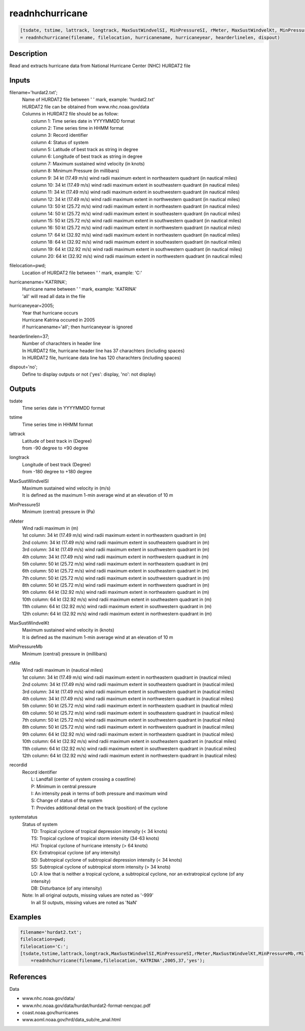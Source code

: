 .. ++++++++++++++++++++++++++++++++YA LATIF++++++++++++++++++++++++++++++++++
.. +                                                                        +
.. + ScientiMate                                                            +
.. + Earth-Science Data Analysis Library                                    +
.. +                                                                        +
.. + Developed by: Arash Karimpour                                          +
.. + Contact     : www.arashkarimpour.com                                   +
.. + Developed/Updated (yyyy-mm-dd): 2017-10-01                             +
.. +                                                                        +
.. ++++++++++++++++++++++++++++++++++++++++++++++++++++++++++++++++++++++++++

readnhchurricane
================

.. code:: MATLAB

    [tsdate, tstime, lattrack, longtrack, MaxSustWindvelSI, MinPressureSI, rMeter, MaxSustWindvelKt, MinPressureMb, rMile,recordid, systemstatus]...
    = readnhchurricane(filename, filelocation, hurricanename, hurricaneyear, hearderlinelen, dispout)

Description
-----------

Read and extracts hurricane data from National Hurricane Center (NHC) HURDAT2 file

Inputs
------

filename='hurdat2.txt';
    | Name of HURDAT2 file between ' ' mark, example: 'hurdat2.txt'
    | HURDAT2 file can be obtained from www.nhc.noaa.gov/data
    | Columns in HURDAT2 file should be as follow:
    |     column 1: Time series date in YYYYMMDD format
    |     column 2: Time series time in HHMM format
    |     column 3: Record identifier
    |     column 4: Status of system
    |     column 5: Latitude of best track as string in degree
    |     column 6: Longitude of best track as string in degree
    |     column 7: Maximum sustained wind velocity (in knots) 
    |     column 8: Minimum Pressure (in millibars)
    |     column 9: 34 kt (17.49 m/s) wind radii maximum extent in northeastern quadrant (in nautical miles) 
    |     column 10: 34 kt (17.49 m/s) wind radii maximum extent in southeastern quadrant (in nautical miles) 
    |     column 11: 34 kt (17.49 m/s) wind radii maximum extent in southwestern quadrant (in nautical miles) 
    |     column 12: 34 kt (17.49 m/s) wind radii maximum extent in northwestern quadrant (in nautical miles) 
    |     column 13: 50 kt (25.72 m/s) wind radii maximum extent in northeastern quadrant (in nautical miles) 
    |     column 14: 50 kt (25.72 m/s) wind radii maximum extent in southeastern quadrant (in nautical miles) 
    |     column 15: 50 kt (25.72 m/s) wind radii maximum extent in southwestern quadrant (in nautical miles) 
    |     column 16: 50 kt (25.72 m/s) wind radii maximum extent in northwestern quadrant (in nautical miles) 
    |     column 17: 64 kt (32.92 m/s) wind radii maximum extent in northeastern quadrant (in nautical miles) 
    |     column 18: 64 kt (32.92 m/s) wind radii maximum extent in southeastern quadrant (in nautical miles) 
    |     column 19: 64 kt (32.92 m/s) wind radii maximum extent in southwestern quadrant (in nautical miles) 
    |     column 20: 64 kt (32.92 m/s) wind radii maximum extent in northwestern quadrant (in nautical miles) 
filelocation=pwd;
    Location of HURDAT2 file between ' ' mark, example: 'C:\'
hurricanename='KATRINA';
    | Hurricane name between ' ' mark, example: 'KATRINA'
    | 'all' will read all data in the file
hurricaneyear=2005;
    | Year that hurricane occurs
    | Hurricane Katrina occured in 2005
    | if hurricanename='all'; then hurricaneyear is ignored
hearderlinelen=37;
    | Number of charachters in header line
    | In HURDAT2 file, hurricane header line has 37 charachters (including spaces)
    | In HURDAT2 file, hurricane data line has 120 charachters (including spaces)
dispout='no';
    Define to display outputs or not ('yes': display, 'no': not display)

Outputs
-------

tsdate
    Time series date in YYYYMMDD format
tstime
    Time series time in HHMM format
lattrack
    | Latitude of best track in (Degree)
    | from -90 degree to +90 degree
longtrack
    | Longitude of best track (Degree)
    | from -180 degree to +180 degree
MaxSustWindvelSI
    | Maximum sustained wind velocity in (m/s) 
    | It is defined as the maximum 1-min average wind at an elevation of 10 m
MinPressureSI
    | Minimum (central) pressure in (Pa)
rMeter
    | Wind radii maximum in (m)
    | 1st column: 34 kt (17.49 m/s) wind radii maximum extent in northeastern quadrant in (m) 
    | 2nd column: 34 kt (17.49 m/s) wind radii maximum extent in southeastern quadrant in (m) 
    | 3rd column: 34 kt (17.49 m/s) wind radii maximum extent in southwestern quadrant in (m) 
    | 4th column: 34 kt (17.49 m/s) wind radii maximum extent in northwestern quadrant in (m) 
    | 5th column: 50 kt (25.72 m/s) wind radii maximum extent in northeastern quadrant in (m) 
    | 6th column: 50 kt (25.72 m/s) wind radii maximum extent in southeastern quadrant in (m) 
    | 7th column: 50 kt (25.72 m/s) wind radii maximum extent in southwestern quadrant in (m) 
    | 8th column: 50 kt (25.72 m/s) wind radii maximum extent in northwestern quadrant in (m) 
    | 9th column: 64 kt (32.92 m/s) wind radii maximum extent in northeastern quadrant in (m) 
    | 10th column: 64 kt (32.92 m/s) wind radii maximum extent in southeastern quadrant in (m) 
    | 11th column: 64 kt (32.92 m/s) wind radii maximum extent in southwestern quadrant in (m) 
    | 12th column: 64 kt (32.92 m/s) wind radii maximum extent in northwestern quadrant in (m) 
MaxSustWindvelKt
    | Maximum sustained wind velocity in (knots)
    | It is defined as the maximum 1-min average wind at an elevation of 10 m
MinPressureMb
    Minimum (central) pressure in (millibars)
rMile
    | Wind radii maximum in (nautical miles)
    | 1st column: 34 kt (17.49 m/s) wind radii maximum extent in northeastern quadrant in (nautical miles) 
    | 2nd column: 34 kt (17.49 m/s) wind radii maximum extent in southeastern quadrant in (nautical miles) 
    | 3rd column: 34 kt (17.49 m/s) wind radii maximum extent in southwestern quadrant in (nautical miles) 
    | 4th column: 34 kt (17.49 m/s) wind radii maximum extent in northwestern quadrant in (nautical miles) 
    | 5th column: 50 kt (25.72 m/s) wind radii maximum extent in northeastern quadrant in (nautical miles) 
    | 6th column: 50 kt (25.72 m/s) wind radii maximum extent in southeastern quadrant in (nautical miles) 
    | 7th column: 50 kt (25.72 m/s) wind radii maximum extent in southwestern quadrant in (nautical miles) 
    | 8th column: 50 kt (25.72 m/s) wind radii maximum extent in northwestern quadrant in (nautical miles) 
    | 9th column: 64 kt (32.92 m/s) wind radii maximum extent in northeastern quadrant in (nautical miles) 
    | 10th column: 64 kt (32.92 m/s) wind radii maximum extent in southeastern quadrant in (nautical miles) 
    | 11th column: 64 kt (32.92 m/s) wind radii maximum extent in southwestern quadrant in (nautical miles) 
    | 12th column: 64 kt (32.92 m/s) wind radii maximum extent in northwestern quadrant in (nautical miles) 
recordid
    | Record identifier
    |    L: Landfall (center of system crossing a coastline)
    |    P: Minimum in central pressure
    |    I: An intensity peak in terms of both pressure and maximum wind
    |    S: Change of status of the system
    |    T: Provides additional detail on the track (position) of the cyclone
systemstatus
    | Status of system
    |     TD: Tropical cyclone of tropical depression intensity (< 34 knots)
    |     TS: Tropical cyclone of tropical storm intensity (34-63 knots)
    |     HU: Tropical cyclone of hurricane intensity (> 64 knots)
    |     EX: Extratropical cyclone (of any intensity)
    |     SD: Subtropical cyclone of subtropical depression intensity (< 34 knots)
    |     SS: Subtropical cyclone of subtropical storm intensity (> 34 knots)
    |     LO: A low that is neither a tropical cyclone, a subtropical cyclone, nor an extratropical cyclone (of any intensity)
    |     DB: Disturbance (of any intensity) 
    | Note: In all original outputs, missing values are noted as '-999'
    |     In all SI outputs, missing values are noted as 'NaN'

Examples
--------

.. code:: MATLAB

    filename='hurdat2.txt';
    filelocation=pwd;
    filelocation='C:';
    [tsdate,tstime,lattrack,longtrack,MaxSustWindvelSI,MinPressureSI,rMeter,MaxSustWindvelKt,MinPressureMb,rMile,recordid,systemstatus]...
        =readnhchurricane(filename,filelocation,'KATRINA',2005,37,'yes');

References
----------

Data

* www.nhc.noaa.gov/data/
* www.nhc.noaa.gov/data/hurdat/hurdat2-format-nencpac.pdf
* coast.noaa.gov/hurricanes
* www.aoml.noaa.gov/hrd/data_sub/re_anal.html

.. License & Disclaimer
.. --------------------
..
.. Copyright (c) 2020 Arash Karimpour
..
.. http://www.arashkarimpour.com
..
.. THE SOFTWARE IS PROVIDED "AS IS", WITHOUT WARRANTY OF ANY KIND, EXPRESS OR
.. IMPLIED, INCLUDING BUT NOT LIMITED TO THE WARRANTIES OF MERCHANTABILITY,
.. FITNESS FOR A PARTICULAR PURPOSE AND NONINFRINGEMENT. IN NO EVENT SHALL THE
.. AUTHORS OR COPYRIGHT HOLDERS BE LIABLE FOR ANY CLAIM, DAMAGES OR OTHER
.. LIABILITY, WHETHER IN AN ACTION OF CONTRACT, TORT OR OTHERWISE, ARISING FROM,
.. OUT OF OR IN CONNECTION WITH THE SOFTWARE OR THE USE OR OTHER DEALINGS IN THE
.. SOFTWARE.
